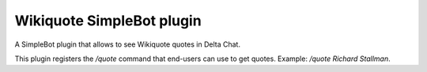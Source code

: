 Wikiquote SimpleBot plugin
==========================

A SimpleBot plugin that allows to see Wikiquote quotes in Delta Chat.

This plugin registers the `/quote` command that end-users can use to
get quotes. Example: `/quote Richard Stallman`.

